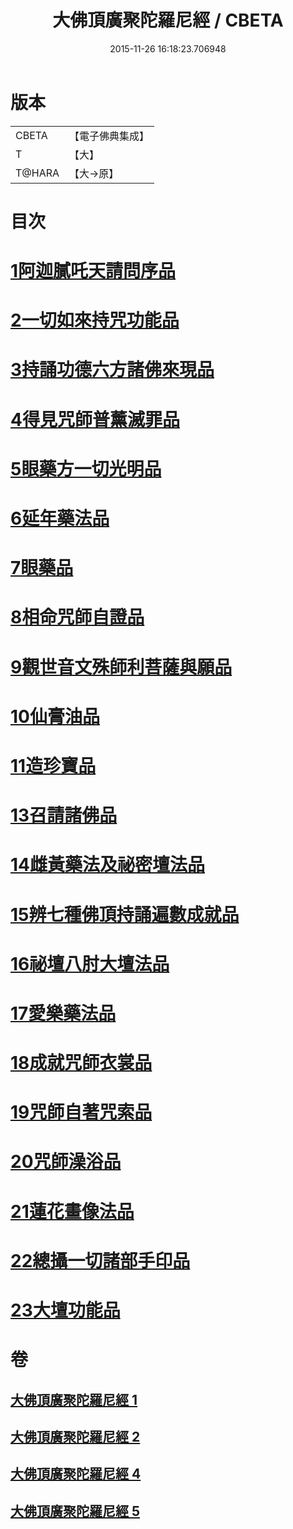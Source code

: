 #+TITLE: 大佛頂廣聚陀羅尼經 / CBETA
#+DATE: 2015-11-26 16:18:23.706948
* 版本
 |     CBETA|【電子佛典集成】|
 |         T|【大】     |
 |    T@HARA|【大→原】   |

* 目次
* [[file:KR6j0120_001.txt::001-0155b11][1阿迦膩吒天請問序品]]
* [[file:KR6j0120_001.txt::0158c5][2一切如來持咒功能品]]
* [[file:KR6j0120_001.txt::0159b15][3持誦功德六方諸佛來現品]]
* [[file:KR6j0120_002.txt::002-0160c18][4得見咒師普薰滅罪品]]
* [[file:KR6j0120_002.txt::0161c1][5眼藥方一切光明品]]
* [[file:KR6j0120_002.txt::0162b21][6延年藥法品]]
* [[file:KR6j0120_002.txt::0162c12][7眼藥品]]
* [[file:KR6j0120_002.txt::0163a13][8相命咒師自證品]]
* [[file:KR6j0120_002.txt::0163c26][9觀世音文殊師利菩薩與願品]]
* [[file:KR6j0120_002.txt::0164a20][10仙膏油品]]
* [[file:KR6j0120_002.txt::0165b16][11造珍寶品]]
* [[file:KR6j0120_004.txt::004-0165c26][13召請諸佛品]]
* [[file:KR6j0120_004.txt::0168c5][14雌黃藥法及祕密壇法品]]
* [[file:KR6j0120_004.txt::0170b28][15辨七種佛頂持誦遍數成就品]]
* [[file:KR6j0120_005.txt::005-0172b9][16祕壇八肘大壇法品]]
* [[file:KR6j0120_005.txt::0173b27][17愛樂藥法品]]
* [[file:KR6j0120_005.txt::0174c5][18成就咒師衣裳品]]
* [[file:KR6j0120_005.txt::0174c24][19咒師自著咒索品]]
* [[file:KR6j0120_005.txt::0175a20][20咒師澡浴品]]
* [[file:KR6j0120_005.txt::0175b24][21蓮花畫像法品]]
* [[file:KR6j0120_005.txt::0176b7][22總攝一切諸部手印品]]
* [[file:KR6j0120_005.txt::0178a13][23大壇功能品]]
* 卷
** [[file:KR6j0120_001.txt][大佛頂廣聚陀羅尼經 1]]
** [[file:KR6j0120_002.txt][大佛頂廣聚陀羅尼經 2]]
** [[file:KR6j0120_004.txt][大佛頂廣聚陀羅尼經 4]]
** [[file:KR6j0120_005.txt][大佛頂廣聚陀羅尼經 5]]
